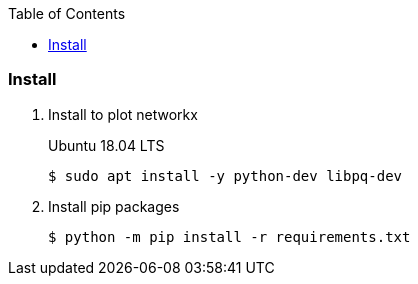 :icons: font
:toc: left
:toclevels: 3

=== Install

. Install to plot networkx
+
.Ubuntu 18.04 LTS
[source,console]
----
$ sudo apt install -y python-dev libpq-dev
----

. Install pip packages
+
[source,bash]
----
$ python -m pip install -r requirements.txt
----
